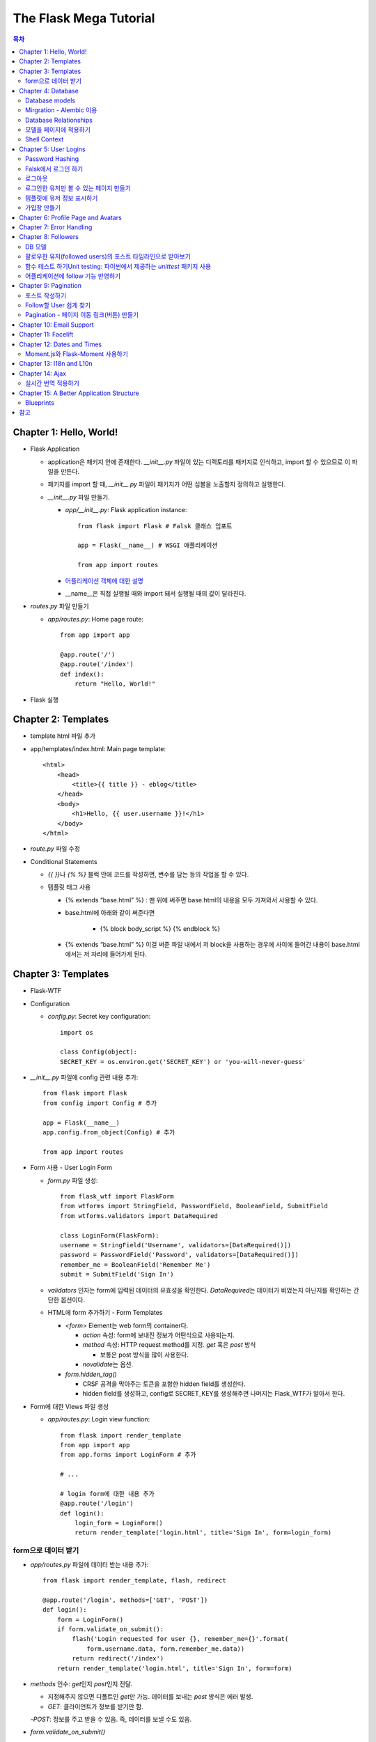 ==========================
The Flask Mega Tutorial
==========================

.. Contents:: 목차


Chapter 1: Hello, World!
=============================

- Flask Application

  - application은 패키지 안에 존재한다. `__init__.py` 파일이 있는 디렉토리를 패키지로 인식하고, import 할 수 있으므로 이 파일을 만든다.

  - 패키지를 import 할 때, `__init__.py` 파일이 패키지가 어떤 심볼을 노출할지 정의하고 실행한다.

  - `__init__.py` 파일 만들기.

    - `app/__init__.py`: Flask application instance::

        from flask import Flask # Falsk 클래스 임포트

        app = Flask(__name__) # WSGI 애플리케이션

        from app import routes

    - `어플리케이션 객체에 대한 설명 <https://flask-docs-kr.readthedocs.io/ko/latest/ko/api.html#flask.Flask>`_

    - __name__은 직접 실행될 때와 import 돼서 실행될 때의 값이 달라진다.

- `routes.py` 파일 만들기

  - `app/routes.py`: Home page route::

      from app import app

      @app.route('/')
      @app.route('/index')
      def index():
          return "Hello, World!"

- Flask 실행


Chapter 2: Templates
=============================

- template html 파일 추가

- app/templates/index.html: Main page template::

    <html>
        <head>
            <title>{{ title }} - eblog</title>
        </head>
        <body>
            <h1>Hello, {{ user.username }}!</h1>
        </body>
    </html>

- `route.py` 파일 수정

- Conditional Statements

  - `{{ }}`\ 나 `{% %}` 블럭 안에 코드를 작성하면, 변수를 담는 등의 작업을 할 수 있다.

  - 템플릿 태그 사용

    - {% extends “base.html” %} : 맨 위에 써주면 base.html의 내용을 모두 가져와서 사용할 수 있다.

    - base.html에 아래와 같이 써준다면

        - {% block body_script %} {% endblock %}

    - {% extends “base.html” %} 이걸 써준 파일 내에서 저 block을 사용하는 경우에 사이에 들어간 내용이 base.html에서는 저 자리에 들어가게 된다.


Chapter 3: Templates
=============================

- Flask-WTF

- Configuration

  - `config.py`: Secret key configuration::

      import os

      class Config(object):
      SECRET_KEY = os.environ.get('SECRET_KEY') or 'you-will-never-guess'

- `__init__.py` 파일에 config 관련 내용 추가::

    from flask import Flask
    from config import Config # 추가

    app = Flask(__name__)
    app.config.from_object(Config) # 추가

    from app import routes

- Form 사용 - User Login Form

  - `form.py` 파일 생성::

      from flask_wtf import FlaskForm
      from wtforms import StringField, PasswordField, BooleanField, SubmitField
      from wtforms.validators import DataRequired

      class LoginForm(FlaskForm):
      username = StringField('Username', validators=[DataRequired()])
      password = PasswordField('Password', validators=[DataRequired()])
      remember_me = BooleanField('Remember Me')
      submit = SubmitField('Sign In')

  - `validators` 인자는 form에 입력된 데이터의 유효성을 확인한다.
    `DataRequired`\ 는 데이터가 비었는지 아닌지를 확인하는 간단한 옵션이다.

  - HTML에 form 추가하기 - Form Templates

    - `<form>` Element는 web form의 container다.

      - `action` 속성: form에 보내진 정보가 어떤식으로 사용되는지.

      - `method` 속성: HTTP request method를 지정. `get` 혹은 `post` 방식

        - 보통은 post 방식을 많이 사용한다.

      - `novalidate`\ 는 옵션.

    - `form.hidden_tag()`\

      - CRSF 공격을 막아주는 토큰을 포함한 hidden field를 생성한다.

      - hidden field를 생성하고, config로 SECRET_KEY를 생성해주면 나머지는 Flask_WTF가 알아서 한다.

- Form에 대한 Views 파일 생성

  - `app/routes.py`: Login view function::

      from flask import render_template
      from app import app
      from app.forms import LoginForm # 추가

      # ...

      # login form에 대한 내용 추가
      @app.route('/login')
      def login():
          login_form = LoginForm()
          return render_template('login.html', title='Sign In', form=login_form)

form으로 데이터 받기
-----------------------

- `app/routes.py` 파일에 데이터 받는 내용 추가::

    from flask import render_template, flash, redirect

    @app.route('/login', methods=['GET', 'POST'])
    def login():
        form = LoginForm()
        if form.validate_on_submit():
            flash('Login requested for user {}, remember_me={}'.format(
                form.username.data, form.remember_me.data))
            return redirect('/index')
        return render_template('login.html', title='Sign In', form=form)

- `methods` 인수: `get`\ 인지 `post`\ 인지 전달.

  - 지정해주지 않으면 디폴트인 `get`\ 만 가능. 데이터를 보내는 `post` 방식은 에러 발생.

  - `GET`: 클라이언트가 정보를 받기만 함.

  -`POST`: 정보를 주고 받을 수 있음. 즉, 데이터를 보낼 수도 있음.

- `form.validate_on_submit()`

  - 브라우저가 `get` 방식을 사용하면 `False`\ 를 반환한다.

  - 브라우저가 `post` 방식을 사용하고, 지정된 validation 조건을 만족하면 `Ture`\ 를 반환한다.
    하나의 Field라도 validation을 만족하지 않으면 `False`\ 를 반환한다.

- `redirect()`: 자동으로 다른 페이지로 연결

- `falsh()`: message를 저장.

  - `get_flashed_messages` 함수를 통해 한번 호출되면 사라진다.

  - `base.html` 파일 수정: Flashed messages in base template::

      <html>
      <head>
          {% if title %}
          <title>{{ title }} - eblog</title>
          {% else %}
          <title>eblog</title>
          {% endif %}
      </head>
      <body>
          <div>
              eblog:
              <a href="/index">Home</a>
              <a href="/login">Login</a>
          </div>
          <hr>
          {% with messages = get_flashed_messages() %}
          {% if messages %}
          <ul>
              {% for message in messages %}
              <li>{{ message }}</li>
              {% endfor %}
          </ul>
          {% endif %}
          {% endwith %}
          {% block content %}{% endblock %}
      </body>
      </html>

- 유효성 검사하기

  - `app/templates/login.html`\ 에 추가: Validation errors in login form template::

      <p>
          {{ form.username.label }}<br>
          {{ form.username(size=32) }}<br>
          {% for error in form.username.errors %}
          <span style="color: red;">[{{ error }}]</span>
          {% endfor %}
      </p>
      <p>
          {{ form.password.label }}<br>
          {{ form.password(size=32) }}<br>
          {% for error in form.password.errors %}
          <span style="color: red;">[{{ error }}]</span>
          {% endfor %}
      </p>

  - form에 위와 같이 error를 추가

- 링크 생성: url_for()

  - view function을 기반으로 URL을 만들어주는 것이 `url_for()` 함수

  - html나 view 함수의 redirect 함수에도 URL을 직접쓰는 것이 아니라
    `url_for()`\ 를 이용해서 써주는 것이 좋다.

  - 예::

      <div><a href="{{ url_for('index') }}">Home</a></div>
      <div><a href="{{ url_for('login') }}">Login</a></div>

Chapter 4: Database
=============================

- 이 튜토리얼에서는 SQLite, SQLAlchemy를 사용한다.

  - 필요 패키지

  - Flask-SQLAlchemy: `pip install flask-sqlalchemy`

  - Flask-Migrate: `pip install flask-migrate`

- `Flask-SQLAlchemy` 설정::

    import os
    basedir = os.path.abspath(os.path.dirname(__file__))

    class Config(object):
        SECRET_KEY = os.environ.get('SECRET_KEY') or 'you-will-never-guess'
        # sqlalchemy 설정
        SQLALCHEMY_DATABASE_URI = os.environ.get('DATABASE_URL') or \
            'sqlite:///' + os.path.join(basedir, 'app.db')
        SQLALCHEMY_TRACK_MODIFICATIONS = False

  - `SQLALCHEMY_DATABASE_URI`: DB 위치를 받는다.

  - `SQLALCHEMY_TRACK_MODIFICATIONS`: DB의 변화에 대한 신호를 계속 보낼지 설정

- DB가 DB 인스턴스를 통해 보여지도록한다.

  - app/__init__.py: Flask-SQLAlchemy and Flask-Migrate initialization::

      from flask import Flask
      from config import Config
      from flask_sqlalchemy import SQLAlchemy  # 추가
      from flask_migrate import Migrate  # 추가

      app = Flask(__name__)
      app.config.from_object(Config)
      db = SQLAlchemy(app)  # 추가
      migrate = Migrate(app, db)  # 추가

      from app import routes, models  # models 추가

    - `db` 객체: DB를 나타냄

    - `migrate`: 마이그레이션 엔진

    - `models`: DB 구조를 정의

Database models
---------------------

- 데이터는 데이터베이스 안의 `database models`\ 라고 하는 클래스로 나타내진다.

- SQLAlchemy의 ORM 레이어는 데이터베이스 테이블의 각 행과 연결된다.

- `WWW SQL Designer <http://ondras.zarovi.cz/sql/demo/>`_: sql 스키마를 그릴 수 있다.

  - 튜토리얼에서는 `user` 테이블 생성

    - field 정의

      - `id`: primary_key

      - `username`: VARCHAR(64)

      - `email`: VARCHAR(120)

      - `password_hash`: VARCHAR(128) / 패스워드는 보안상 그대로 받으면 안되기 때문에 해시태그로 받는다.

- app/models.py: User database model / 파일 생성::

    from app import db

    class User(db.Model):
        id = db.Column(db.Integer, primary_key=True)
        username = db.Column(db.String(64), index=True, unique=True)
        email = db.Column(db.String(120), index=True, unique=True)
        password_hash = db.Column(db.String(128))

        def __repr__(self):
            return '<User {}>'.format(self.username)

  - `User` 클래스는 `db.Model` 클래스를 상속받는다.

  - 각 필드는 `db.Column`\ 으로 생성. 필드 타입을 인수로 받는다.

  - `__repr__` 메서드: 이 클래스의 객체가 어떻게 print될지 지정.


Mirgration - Alembic 이용
-----------------------------

- 위에서 간단한 데이터베이스 스키마를 작성했지만, 어플리케이션의 규모는 더 커질 수 있다.

- 데이터베이스 구조 변경을 쉽게 반영할 수 있도록 해주는 것이 `Alembic`

- Alembic

  - migration repository를 생성해서 변경사항을 저장한다.

- `flask db`: DB를 관리하는 명령어

  - `flask db init`: DB 마이그레이션 레포를 생성하기 위한 명령어. `migration` 디렉토리가 생성된다.

- 마이그레이션 레포 생성 후 마이그레이션(=DB 생성) 하기

  - `flask db migrate`: alembic 버전 생성

    - 끝에 `-m "메시지"`\ 를 넣으면 마이그레이션 메시지도 넣을 수 있다.

    - Alembic에는 DB의 변경사항을 실행해주는 파이썬 파일이 'versions' 디렉토리에 저장된다.

- `flask db upgrade`\ 를 통해 DB에 Alembic 버전을 적용할 수 있다.

  - `downgrade`\ 도 가능.


Database Relationships
--------------------------

- 데이터 테이블 간의 관계 생성

- 위 예에서 user 테이블의 id를 post 테이블의 user_id를 ForeignKey로 사용한다.

  - "one to many"

- `app/models.py`: Posts database table and relationship::

    from datetime import datetime  # 추가
    from app import db

    class User(db.Model):
        id = db.Column(db.Integer, primary_key=True)
        username = db.Column(db.String(64), index=True, unique=True)
        email = db.Column(db.String(120), index=True, unique=True)
        password_hash = db.Column(db.String(128))
        posts = db.relationship('Post', backref='author', lazy='dynamic')  # 추가

        def __repr__(self):
            return '<User {}>'.format(self.username)

    # Post 테이블 생성. user_id를 User 테이블의 id와 연결해 ForeignKey로 사용한다.

    class Post(db.Model):
        id = db.Column(db.Integer, primary_key=True)
        body = db.Column(db.String(140))
        timestamp = db.Column(db.DateTime, index=True, default=datetime.utcnow)
        user_id = db.Column(db.Integer, db.ForeignKey('user.id'))

        def __repr__(self):
            return '<Post {}>'.format(self.body)

  - 참고: 테이블명은 대소문자를 구분하지 않고 모두 **소문자**\ 로 표시된다.
    따라서 대문자로 시작하는 클래스명을 만들어도, 테이블명은 모두 소문자로 생성된다.

  - `db.relationship()`: User 테이블과 Post 테이블을 연결하기 위해서 사용하는 메서드

    - "one" 측 테이블에 정의한다.

    - user 클래스에서 위의 `relationship()`\ 으로 정의한 `posts`\ 에 접근하면(`u.posts` 이런식으로) 해당 user가 작성한 post가 모두 불러진다.

    - arguments

      - 첫번째 인수: "many" 측 클래스(테이블)

      - `backref`: "many" 클래스에 돌려줄 필드명 지정 (위 예에서 `post.author`\ 은 post 작성자를 반환한다.)

  - 위 예에서 User 클래스에 새로 생성된 `posts` 필드는 실제 필드는 아니다.

- 새로운 테이블이 추가됐으니 다시 migrate 함.

  - alembic 버전 생성: `flask db migrate -m "posts table"`

  - migration: `flask db upgrade`


모델을 페이지에 적용하기
-------------------------

- `db.session`\ 을 통해 데이터베이스 이용

  - python 프롬프트에서 다음과 같이 실행::

      >>> from app import db
      >>> from app.models import User, Post
      # user 생성
      # john
      >>> u = User(username='john', email='john@example.com')
      >>> db.session.add(u)
      >>> db.session.commit()
      # susan
      >>> u = User(username='susan', email='susan@example.com')
      >>> db.session.add(u)
      >>> db.session.commit()

  - `db.session.delete()`: 데이터 삭제

- 모델의 `query` attribute를 이용해 데이터를 불러올 수 있다::

    >>> users = User.query.all()
    >>> users
    [<User john>, <User susan>]
    >>> for u in users:
    ...     print(u.id, u.username)
    ...
    1 john
    2 susan

- ForeignKey를 가진 `Post` 테이블에도 데이터를 넣어보자

    >>> u = User.query.get(1)
    >>> p = Post(body='my first post!', author=u)
    >>> db.session.add(p)
    >>> db.session.commit()

  - post 테이블의 `timestamp` 필드는 자동으로 생성된다.

  - `author`\ 은 `User` 클래스에서 `db.relationship`\ 으로 지정해준 필드


Shell Context
----------------------

- `flask shell`: 쉘 상에서 flask의 기능을 사용할 수 있도록 한 파이썬 인터프리터를 작동시킨다.

- `@app.shell_context_processor` decorator는 함수를 shell context 함수로 등록한다.

- `eblog.py` 파일에 코드 추가::

    from app import app, db
    from app.models import User, Post

    @app.shell_context_processor
    def make_shell_context():
        return {'db': db, 'User': User, 'Post': Post}


Chapter 5: User Logins
=============================

Password Hashing
---------------------

- `Werkzeug`: password hasing 해주는 패키지, flask와는 독립된 모듈.

  - `generate_password_hash`: hash 생성

  - `check_password_hash`: hash 체크

  - 예::

      >>> from werkzeug.security import generate_password_hash, check_password_hash
      >>> hash = generate_password_hash('foobar')
      >>> check_password_hash(hash, 'foobar')

- flask 적용. 모델의 `User` 클래스에 적용::

  - app/models.py: Password hashing and verification::

      from werkzeug.security import generate_password_hash, check_password_hash

      # ...

      class User(db.Model):
          # ...

          def set_password(self, password):
              self.password_hash = generate_password_hash(password)

          def check_password(self, password):
              return check_password_hash(self.password_hash, password)

  - 위처럼 적용하면 사용자 클래스에서 `set_password`\ 해서 패스워드를 생성하고,
    `check_password`\ 를 통해서 해당 사용자의 패스워드가 맞는지 확인할 수 있다.


Falsk에서 로그인 하기
------------------------------

- `Flask-Login`\ 을 사용한다.

  - `pip install flask-login`\ 으로 설치한다.

- app/__init__.py: Flask-Login initialization::

    # ...
    from flask_login import LoginManager

    app = Flask(__name__)
    # ...
    login = LoginManager(app)

    # ...

- `UserMixin` 클래스를 `Flask-Login`\ 이 제공: 일반적인 유저 모델에 사용할 수 있음.

  - app/models.py: Flask-Login user mixin class::

      # ...
      from flask_login import UserMixin

      class User(UserMixin, db.Model):
          # ...

- Loader Function: DB에서 사용자 정보 가져오기

  - `@login.user_loader` 데코레이터 사용

  - app/models.py: Flask-Login user loader function::

      from app import login
      # ...

      @login.user_loader
      def load_user(id):
          return User.query.get(int(id))

-   view function에서 로그인 기능 구현하기

  - app/routes.py: Login view function logic::

      # ...
      from flask_login import current_user, login_user
      from app.models import User

      # ...

      @app.route('/login', methods=['GET', 'POST'])
      def login():
          if current_user.is_authenticated:
              return redirect(url_for('index'))
          form = LoginForm()
          if form.validate_on_submit():
              # User 클래스에서 해당 username을 가진 '첫번째' 데이터를 가져옴.
              user = User.query.filter_by(username=form.username.data).first()
              if user is None or not user.check_password(form.password.data):
                  flash('Invalid username or password')
                  return redirect(url_for('login'))
              login_user(user, remember=form.remember_me.data)
              return redirect(url_for('index'))
          return render_template('login.html', title='Sign In', form=form)

  - `is_authenticated`: 현재 사용자(`current_user`)가 로그인 상태인지 아닌지 파악

  - `check_password`: 입력한 패스워드가 맞는지 체크

  - username과 password가 둘 다 맞으면 `login_user` 함수 실행

로그아웃
-------------------

- `logout_user()`: 실행 시 로그아웃

- app/routes.py: Logout view function::

    # ...
    from flask_login import logout_user

    # ...

    @app.route('/logout')
    def logout():
        logout_user()
        return redirect(url_for('index'))

- 로그인 시 네비게이션 바에 로그아웃 버튼 생성

  - app/templates/base.html: Conditional login and logout links::

      <div>
          eblog:
          <a href="{{ url_for('index') }}">Home</a>
          {% if current_user.is_anonymous %}
          <a href="{{ url_for('login') }}">Login</a>
          {% else %}
          <a href="{{ url_for('logout') }}">Logout</a>
          {% endif %}
      </div>

  - `is_anonymous`: 유저가 로그인 하지 않았을 때 `True`

로그인한 유저만 볼 수 있는 페이지 만들기
------------------------------------------

- 페이지를 보기(view) 전에 로그인한 사용자인지 확인

  - app/__init__.py::

      # ...
      login = LoginManager(app)
      login.login_view = 'login'

  - `login` 변수는 함수

- `@login_required` 데코레이터 사용 @view function

- app/routes.py: @login\_required decorator::

    from flask_login import login_required

    @app.route('/')
    @app.route('/index')
    @login_required
    def index():
        # ...

- 로그인 한 후 다음 페이지에 어떤 것을 보일 것인가?

  - app/routes.py: Redirect to "next" page::

      from flask import request
      from werkzeug.urls import url_parse

      @app.route('/login', methods=['GET', 'POST'])
      def login():
          # ...
          if form.validate_on_submit():
              user = User.query.filter_by(username=form.username.data).first()
              if user is None or not user.check_password(form.password.data):
                  flash('Invalid username or password')
                  return redirect(url_for('login'))
              login_user(user, remember=form.remember_me.data)
              next_page = request.args.get('next')
              if not next_page or url_parse(next_page).netloc != '':
                  next_page = url_for('index')
              return redirect(next_page)
          # ...

템플릿에 유저 정보 표시하기
--------------------------------------

- 현재 유저 표시하기

  - app/templates/index.html: Pass current user to template::

      {% extends "base.html" %}

      {% block content %}
          <h1>Hi, {{ current_user.username }}!</h1>
          {% for post in posts %}
          <div><p>{{ post.author.username }} says: <b>{{ post.body }}</b></p></div>
          {% endfor %}
      {% endblock %}


가입창 만들기
-------------------------

- app/forms.py: User registration form::

    from flask_wtf import FlaskForm
    from wtforms import StringField, PasswordField, BooleanField, SubmitField
    from wtforms.validators import ValidationError, DataRequired, Email, EqualTo
    from app.models import User

    # ...

    class RegistrationForm(FlaskForm):
        username = StringField('Username', validators=[DataRequired()])
        email = StringField('Email', validators=[DataRequired(), Email()])
        password = PasswordField('Password', validators=[DataRequired()])
        password2 = PasswordField(
            'Repeat Password', validators=[DataRequired(), EqualTo('password')])
        submit = SubmitField('Register')

        def validate_username(self, username):
            user = User.query.filter_by(username=username.data).first()
            if user is not None:
                raise ValidationError('Please use a different username.')

        def validate_email(self, email):
            user = User.query.filter_by(email=email.data).first()
            if user is not None:
                raise ValidationError('Please use a different email address.')


Chapter 6: Profile Page and Avatars
=============================================

- 프로필 페이지 만들기

  - app/routes.py: User profile view function::

      @app.route('/user/<username>')
      @login_required
      def user(username):
          user = User.query.filter_by(username=username).first_or_404()
          posts = [
              {'author': user, 'body': 'Test post #1'},
              {'author': user, 'body': 'Test post #2'}
          ]
          return render_template('user.html', user=user, posts=posts)

  - `@app.route` 데코레이터에 URL이 들어갈 때 <> 안에 들어가게 되면 아래 함수에서 인수로 사용한다.

  - `first_or_404()`: 쿼리로 찾은 결과가 있으면 첫번째 값을 반환, 없으면 404에러를 발생시킨다.

- 프로필 사진 추가하기

  - `Gravatar`: 글이나 댓글 등 사용자가 사용하는 서비스에 사진을 넣어줌.(내가 만든 예제에서는 추가하지 않음.)

    - 사이트: http://ko.gravatar.com/

- 포스트용 템플릿 만들기: 프로필 페이지에 포스트 내용을 함께 보여줄 건데,
  모두 같은 형식을 가지고 있다면 템플릿을 따로 만들고
  프로필 페이지 템플릿에는 `Jinja2`\ 의 `include`\ 를 사용하는 것이 낫다.

  - app/templates/_post.html: Post sub-template::

      <table>
          <tr valign="top">
              <td>{{ post.author.username }} says:<br>{{ post.body }}</td>
          </tr>
      </table>


  - app/templates/user.html: User avatars in posts::

      {% extends "base.html" %}

      {% block content %}
          <table>
              <tr valign="top">
                  <td><h1>User: {{ user.username }}</h1></td>
              </tr>
          </table>
          <hr>
          {% for post in posts %}
              {% include '_post.html' %}
          {% endfor %}
      {% endblock %}

- 사용자가 프로필에 추가적인 내용을 쓸 수 있도록 변경

  - app/models.py: New fields in user model::

      class User(UserMixin, db.Model):
          # ...
          about_me = db.Column(db.String(140))
          last_seen = db.Column(db.DateTime, default=datetime.utcnow)

  - 모델을 변경했으니 migration 필요. 코맨드 입력

    - 알렘빅에 새로운 버전 추가::

        flask db migrate -m "new fields in user model"

    - migrate 진행: `flask db upgrade`

- app/templates/user.html: Show user information in user profile template::

    {% extends "base.html" %}

    {% block content %}
        <table>
            <tr valign="top">
                <td><img src="{{ user.avatar(128) }}"></td>
                <td>
                    <h1>User: {{ user.username }}</h1>
                    {% if user.about_me %}<p>{{ user.about_me }}</p>{% endif %}
                    {% if user.last_seen %}<p>Last seen on: {{ user.last_seen }}</p>{% endif %}
                </td>
            </tr>
        </table>
        ...
    {% endblock %}

- 마지막 방문날짜 기록하기

  - `@before_request` 데코레이터: `current_user`\ 가 로그인 상태이면 `last_seen` 필드에 현재 시각을 세팅함.

  - app/routes.py: Record time of last visit::

      from datetime import datetime

      @app.before_request
      def before_request():
          if current_user.is_authenticated:
              current_user.last_seen = datetime.utcnow()
              db.session.commit()

  - 위 예에서 `db.session.add()`\ 가 생략됐는데, `current_user`\ 에서 Flask-Login이
    user loader 콜백함수를 실행해 DB세션에 반영하기 때문이다. `add`\ 를 해도 되는데, 생략해도 된다.

- 사용자가 프로필 수정하기

  - app/forms.py: Profile editor form::

      from wtforms import StringField, TextAreaField, SubmitField
      from wtforms.validators import DataRequired, Length

      # ...

      # 프로필 수정용으로 새로운 form 생성
      class EditProfileForm(FlaskForm):
          username = StringField('Username', validators=[DataRequired()])
          about_me = TextAreaField('About me', validators=[Length(min=0, max=140)])
          submit = SubmitField('Submit')

  - app/templates/edit_profile.html: Profile editor form::

      {% extends "base.html" %}

      {% block content %}
          <h1>Edit Profile</h1>
          <form action="" method="post">
              {{ form.hidden_tag() }}
              <p>
                  {{ form.username.label }}<br>
                  {{ form.username(size=32) }}<br>
                  {% for error in form.username.errors %}
                  <span style="color: red;">[{{ error }}]</span>
                  {% endfor %}
              </p>
              <p>
                  {{ form.about_me.label }}<br>
                  {{ form.about_me(cols=50, rows=4) }}<br>
                  {% for error in form.about_me.errors %}
                  <span style="color: red;">[{{ error }}]</span>
                  {% endfor %}
              </p>
              <p>{{ form.submit() }}</p>
          </form>
      {% endblock %}

  - app/routes.py: Edit profile view function::

      from app.forms import EditProfileForm

      @app.route('/edit_profile', methods=['GET', 'POST'])
      @login_required
      def edit_profile():
          form = EditProfileForm()
          # form에서 입력한 데이터가 validate_on_submit에서 True면 form에 있는 데이터를 current_user의 정보에 입력
          if form.validate_on_submit():
              current_user.username = form.username.data
              current_user.about_me = form.about_me.data
              db.session.commit()
              flash('Your changes have been saved.')
              return redirect(url_for('edit_profile'))
          # 정보를 보내는 것 없이 get 방식으로 페이지를 불러오면(request.method 함수로 어떤 방식인지 알 수 있음.)
          # form에 현재 정보만 미리 넣어줌.
          elif request.method == 'GET':
              form.username.data = current_user.username
              form.about_me.data = current_user.about_me
          return render_template('edit_profile.html', title='Edit Profile',
                                 form=form)

  - app/templates/user.html: Edit profile link::

        <!-- 프로필 수정 링크 추가. 본인프로필을 볼 때만 수정할 수 있는 버튼이 생성됨. -->
        {% if user == current_user %}
        <p><a href="{{ url_for('edit_profile') }}">Edit your profile</a></p>
        {% endif %}

Chapter 7: Error Handling
==========================================

- 플라스크에서 에러 다루기

  - stack trace를 살펴보면 어떤 에러가 발생했는지 알 수 있다.

  - 왜 에러가 발생했는지 등의 정보는 내부적으로만 보여져야 한다.

- 디버그 모드

  - 개발 단계에서는 바로 에러를 확인하고 싶을 때 디버그 모드를 사용한다. 브라우저 상에서 디버거를 볼 수 있다.

  - 프로덕션 서버에서는 절대 디버그모드가 켜져 있으면 안된다.

  - 터미널에서 `export FLASK_DEBUG=1`\ 을 통해 설정해준다. (윈도우에서는 `export` 대신 `set` 사용)

    - 디버그 모드를 끄고 싶다 `export FLASK_DEBUG=0`

- 사용자에게 보여줄 에러 페이지 만들기

  - `@errorhandler` 사용하기. `errors.py` 파일 추가

  - app/errors.py: Custom error handlers::

      from flask import render_template
      from app import app, db

      @app.errorhandler(404)
      def not_found_error(error):
          return render_template('404.html'), 404

      @app.errorhandler(500)
      def internal_error(error):
          db.session.rollback()
          return render_template('500.html'), 500

  - template에도 `404.html`, `500.html` 추가

    - app/templates/404.html: Not found error template::

        {% extends "base.html" %}

        {% block content %}
            <h1>File Not Found</h1>
            <p><a href="{{ url_for('index') }}">Back</a></p>
        {% endblock %}

    - app/templates/500.html: Internal server error template::

        {% extends "base.html" %}

        {% block content %}
            <h1>An unexpected error has occurred</h1>
            <p>The administrator has been notified. Sorry for the inconvenience!</p>
            <p><a href="{{ url_for('index') }}">Back</a></p>
        {% endblock %}

  - `__init__.py` 파일에도 errors 사용할 거라고 알려줌.

    - app/__init__.py: Import error handlers::

        # ...

        from app import routes, models, errors

- 에러 발생 시 이메일로 받기

  - 프로덕션 단계에서 에러가 발생하면 알아내기 힘듦.

  - 따라서, 에러 발생 시 stack trace를 포함한 메일을 받도록 구현.

  - `config.py` 파일에 이메일 정보 설정

  - flask는 파이썬의 `logging` 패키지를 사용

    - 패키지는 로그를 이메일로 보내는 기능을 포함하고 있음.

    - SMTPHandler 인스턴스를 flask logger 객체에 추가.

  - 디버그 모드가 아닐 때만 이메일을 받도록 설정 가능.

- 로그 기록을 파일로 만들기

  - `RotatingFileHandler` 클래스 생성

  - app/__init__.py: Email configuration::

      # ...
      from logging.handlers import RotatingFileHandler
      import os

      # ...

      if not app.debug:
          # ...

          if not os.path.exists('logs'):
              os.mkdir('logs')
          file_handler = RotatingFileHandler('logs/eblog.log', maxBytes=10240,
                                             backupCount=10)
          file_handler.setFormatter(logging.Formatter(
              '%(asctime)s %(levelname)s: %(message)s [in %(pathname)s:%(lineno)d]'))
          file_handler.setLevel(logging.INFO)
          app.logger.addHandler(file_handler)

          app.logger.setLevel(logging.INFO)
          app.logger.info('eblog startup')

  - `eblog.log`\ 라는 이름으로 `logs` 디렉토리에 로그 기록.

  - `RotatingFileHandler` 클래스: 일정한 크기를 유지하면서 로그를 기록한다.
    일정 크기를 넘어가면 오래된 로그는 지워진다.

  - `logging.Formatter` 클래스는 로그 메시지를 원하는대로 포매팅할 수 있게 해준다.

  - 위의 예에서는 로그 레벨을 `INFO`\ 까지 내렸다.

- 중복 유저 버그 고치기

  - 사용자 등록 시에는 `RegistrationForm`\ 에서 중복되는 username인지 판별함.

  - 프로필 변경 시에도 `EditProfileForm`\ 에 중복 사용자가 생기지 않도록 적용해줘야 함.

    - 사용자 등록 시와 다른 점이 있음. (아래 코드 주석으로 확인)

  - app/forms.py: Validate username in edit profile form.::

      class EditProfileForm(FlaskForm):
        username = StringField('Username', validators=[DataRequired()])
        about_me = TextAreaField('About me', validators=[Length(min=0, max=140)])
        submit = SubmitField('Submit')

        # 이름 변경 시에 이미 있는 이름이면 유효하지 않음.
        # 단, 본인 이름을 변경하지 않고 그대로 놔둔다면 이미 있는 username이지만, 해당 유저에게 할당된 것이므로 유효하다고 봐야함.
        def __init__(self, original_username, *args, **kwargs):
            super(EditProfileForm, self).__init__(*args, **kwargs)
            self.original_username = original_username

        def validate_username(self, username):
            if username.data != self.original_username:
                user = User.query.filter_by(username=self.username.data).first()
                if user is None:
                    raise ValidationError('다른 username을 사용하세요.')

  - app/routes.py: Validate username in edit profile form.::

      @app.route('/edit_profile', methods=['GET', 'POST'])
      @login_required
      def edit_profile():
          form = EditProfileForm(current_user.username)
          # ...

  - `EditProfileForm`\ 에 현재 username을 인수로 넣어줌.
    -> `form.py`에 `__init__` 함수가 정의돼있음.


Chapter 8: Followers
======================================

- 데이터베이스 관계

  - One-to-many

  - Many-to-Many

  - Many-to-One / One-to-One

- 팔로워 나타내기

  - 팔로워는 many-to-many 관계가 알맞다.

  - 단, user가 user와 연결되는 many-to-many 관계다. 즉, `self-referential` 관계

DB 모델
------------------------

- app/models.py: Followers association table::

    followers = db.Table('followers',
        db.Column('follower_id', db.Integer, db.ForeignKey('user.id')),
        db.Column('followed_id', db.Integer, db.ForeignKey('user.id'))
    )

- 모델 클래스와 상관없이 독립적으로 followers 테이블 생성

- User 클래스에 내가 팔로우한 유저(followed user)에 대한 정보를 생성해줘야 한다.

- app/models.py: Many-to-many followers relationship(유저테이블에 many-to-many 관계 생성)::

    class User(UserMixin, db.Model):
        # ...
        followed = db.relationship(
            'User', secondary=followers,
            primaryjoin=(followers.c.follower_id == id),
            secondaryjoin=(followers.c.followed_id == id),
            backref=db.backref('followers', lazy='dynamic'), lazy='dynamic')

- the left side user(`followed`) is following the right side user.

- 위에서 사용된 `db.relationship()`\ 의 인수를 알아보자.

  - `'User'`: 우측 entity. 이 예에서는 좌우 entity가 동일하다.

  - `secondary`: 관련 테이블 설정.

  - `primaryjoin`: 좌측 entity와(follower)의 조인컨디션 지정(follower 테이블의 follower_id 컬럼)

  - `secondaryjoin`: 우측 entity와(followed)의 조인컨디션 지정(follower 테이블의 followed_id 컬럼)

  - `backref`: 우측 entity에서 어떻게 관계에 엑세스 할 것인지 정의.

    - `lazy`: 실행 모드를 지정. `dynamic` 모드는 특정 요청이 있기 전까지는 실행하지 않는다.

- 터미널에서 DB 마이그레이션 실행

  - `flask db migrate -m "followers"`

  - `flask db upgrade`

- 다른 유저를 팔로우한 유저는 `followed` 관계에 리스트처럼 기록됨.

  - `user1`, `user2`\ 가 있을 때, (파이썬 코드)

    - `user1`\ 이 `user2`\ 를 팔로하게 만들기::

        user1.followed.append(user2)

    - 언팔로우하게 만들기::

        user1.followed.remove(user2)

- follow, unfollow 함수를 User 모델에서 미리 만들어놓는 게 좋음.

  - app/models.py: Add and remove followers::

      class User(UserMixin, db.Model):
          #...

          # follow, unfollow 함수를 User 모델에서 미리 만들어놓음.
          def follow(self, user):
              if not self.is_following(user):
                  self.followed.append(user)

          def unfollow(self, user):
              if self.is_following(user):
                  self.followed.remove(user)

          # 팔로잉 하고 있는지 DB에서 확인
          def is_following(self, user):
              return self.followed.filter(
                  followers.c.followed_id == user.id).count() > 0

  - `is_following` 함수도 만듦: 이미 팔로했는지 아닌지를 판별


팔로우한 유저(followed users)의 포스트 타임라인으로 받아보기
------------------------------------------------------------------

- `user.followed.all()`\ 를 이용하면 모든 followed 유저를 가져올 수 있다.

  - 좋지 않은 방법. 문제1) followed 유저가 수천만이면 수천 데이터베이스 쿼리를 날리고, 그 리스트를 merge 해야함.

  - 문제2) 페이징 시에 보통 가장 최근 포스트를 맨 앞에 가져오게 되는데,
    followed가 많으면 모든 포스트를 모아서 날짜순으로 정렬하지 않는 한, 어떤 포스트가 최근인지 알 수 없음.

- 좋은 방법: `app/models.py`: Followed posts query::

    class User(db.Model):
        #...
        def followed_posts(self):
            return Post.query.join(
                followers, (followers.c.followed_id == Post.user_id)
            ).filter(
                followers.c.follower_id == self.id
            ).order_by(
                Post.timestamp.desc()
            )

- join, filter, order_by 사용

  - 포스트와 followers 정보를 join 함

  - follower_id가 해당 유저인 정보만 가져옴. -> follower_id가 해당 유저인 포스트만 가져오는 셈.

  - order_by: 작성된 시간 순으로 정렬

- 내가 쓴 글도 타임라인에 포함시키기

- 두가지 방법: 1) followed에 자기자신 포함시키기. - 다른 상태에도 영향을 준다(followed 수가 한명 많아진다.)

- 2) User의 포스트를 가져오는 쿼리를 만들고, "union" 오퍼레이터 사용해서 하나로 만들어줌.

  - app/models.py: Followed posts query with user's own posts.::

      def followed_posts(self):
          followed = Post.query.join(
              followers, (followers.c.followed_id == Post.user_id)).filter(
                  followers.c.follower_id == self.id)
          own = Post.query.filter_by(user_id=self.id)
          return followed.union(own).order_by(Post.timestamp.desc())

함수 테스트 하기Unit testing: 파이썬에서 제공하는 `unittest` 패키지 사용
-------------------------------------------------------------------------

- `파이썬의 유닛테스트 패키지 사용법 <http://pythonstudy.xyz/python/article/21-%EC%9C%A0%EB%8B%9B-%ED%85%8C%EC%8A%A4%ED%8A%B8>`_

- 아래 테스트 파일(`tests.py`)을 만들어놓고, User 모델이 변경될 때마다 사용하면 됨.

- tests.py: User model unit tests.::

    from datetime import datetime, timedelta
    import unittest
    from app import app, db
    from app.models import User, Post

    class UserModelCase(unittest.TestCase):
        """User 모델을 테스트하는 클래스
        """

        # 테스트 사전처리 - setUp: 테스트 할 db 생성. 임시로 sqlite DBMS 사용
        def setUp(self):
            app.config['SQLALCHEMY_DATABASE_URI'] = 'sqlite://'
            db.create_all()

        # 테스트 사후처리 - tearDown: 테스트 한 db 삭제
        def tearDown(self):
            db.session.remove()
            db.drop_all()

        # 아래는 4개 함수에 대한 테스트
       def test_password_hashing(self):
            u = User(username='susan')
            u.set_password('cat')
            self.assertFalse(u.check_password('dog'))
            self.assertTrue(u.check_password('cat'))

        def test_avatar(self):
            # 본 예제에서는 아바타 기능을 사용하지 않았으므로 pass
            pass

        def test_follow(self):
            # 두명의 유저 생성. u1(john), u2(susan)
            u1 = User(username='john', email='john@example.com')
            u2 = User(username='susan', email='susan@example.com')
            db.session.add(u1)
            db.session.add(u2)
            db.session.commit()
            self.assertEqual(u1.followed.all(), [])
            self.assertEqual(u1.followers.all(), [])

            # u1이 u2를 follow 하게 만들기
            u1.follow(u2)
            db.session.commit()
            # u1이 u2를 팔로우하고 있는지 관련 내용 확인
            self.assertTrue(u1.is_following(u2))
            self.assertEqual(u1.followed.count(), 1)
            self.assertEqual(u1.followed.first().username, 'susan')
            self.assertEqual(u2.followers.count(), 1)
            self.assertEqual(u2.followers.first().username, 'john')

            u1.unfollow(u2)
            db.session.commit()
            self.assertFalse(u1.is_following(u2))
            self.assertEqual(u1.followed.count(), 0)
            self.assertEqual(u2.followers.count(), 0)

        def test_followed_posts(self):
            # 유저 4명 생성
            u1 = User(username='john', email='john@example.com')
            u2 = User(username='susan', email='susan@example.com')
            u3 = User(username='mary', email='mary@example.com')
            u4 = User(username='david', email='david@example.com')
            db.session.add_all([u1, u2, u3, u4])

            # 포스트 4개 생성
            now = datetime.utcnow()
            p1 = Post(body="post from john", author=u1,
                      timestamp=now + timedelta(seconds=1))
            p2 = Post(body="post from susan", author=u2,
                      timestamp=now + timedelta(seconds=4))
            p3 = Post(body="post from mary", author=u3,
                      timestamp=now + timedelta(seconds=3))
            p4 = Post(body="post from david", author=u4,
                      timestamp=now + timedelta(seconds=2))
            db.session.add_all([p1, p2, p3, p4])
            db.session.commit()

            # follower 관계 설정
            u1.follow(u2) # u1 follow u2
            u1.follow(u4) # u1 follow u4
            u2.follow(u3) # u2 follow u3
            u3.follow(u4) # u3 follow u4
            db.session.commit()

            # check the followed posts of each user
            f1 = u1.followed_posts().all()
            f2 = u2.followed_posts().all()
            f3 = u3.followed_posts().all()
            f4 = u4.followed_posts().all()
            self.assertEqual(f1, [p2, p4, p1])
            self.assertEqual(f2, [p2, p3])
            self.assertEqual(f3, [p3, p4])
            self.assertEqual(f4, [p4])

    # unittest 실행
    if __name__ == '__main__':
        unittest.main(verbosity=2)

어플리케이션에 follow 기능 반영하기
------------------------------------------

- app/routes.py: Follow and unfollow routes.::

    @app.route('/follow/<username>')
    @login_required
    def follow(username):
        user = User.query.filter_by(username=username).first()
        if user is None:
            flash('User {} not found.'.format(username))
            return redirect(url_for('index'))
        if user == current_user:
            flash('You cannot follow yourself!')
            return redirect(url_for('user', username=username))
        current_user.follow(user)
        db.session.commit()
        flash('You are following {}!'.format(username))
        return redirect(url_for('user', username=username))

    @app.route('/unfollow/<username>')
    @login_required
    def unfollow(username):
        user = User.query.filter_by(username=username).first()
        if user is None:
            flash('User {} not found.'.format(username))
            return redirect(url_for('index'))
        if user == current_user:
            flash('You cannot unfollow yourself!')
            return redirect(url_for('user', username=username))
        current_user.unfollow(user)
        db.session.commit()
        flash('You are not following {}.'.format(username))
        return redirect(url_for('user', username=username))

- app/templates/user.html: Follow and unfollow links in user profile page.::

      ...
      <h1>User: {{ user.username }}</h1>
      {% if user.about_me %}<p>{{ user.about_me }}</p>{% endif %}
      {% if user.last_seen %}<p>Last seen on: {{ user.last_seen }}</p>{% endif %}
      <p>{{ user.followers.count() }} followers, {{ user.followed.count() }} following.</p>
      {% if user == current_user %}
      <p><a href="{{ url_for('edit_profile') }}">Edit your profile</a></p>
      {% elif not current_user.is_following(user) %}
      <p><a href="{{ url_for('follow', username=user.username) }}">Follow</a></p>
      {% else %}
      <p><a href="{{ url_for('unfollow', username=user.username) }}">Unfollow</a></p>
      {% endif %}
      ...


Chapter 9: Pagination
===============================

포스트 작성하기
--------------------------

- 포스트를 입력할 수 있는 Form 생성

  - app/forms.py: Blog submission form.::

      class PostForm(FlaskForm):
          post = TextAreaField('Say something', validators=[
              DataRequired(), Length(min=1, max=140)])
          submit = SubmitField('Submit')

- index 템플릿에 포스트 form 관련 내용 추가

  - app/templates/index.html: Post submission form in index template::

      {% extends "base.html" %}

      {% block content %}
          <h1>Hi, {{ current_user.username }}!</h1>
          <form action="" method="post">
              {{ form.hidden_tag() }}
              <p>
                  {{ form.post.label }}<br>
                  {{ form.post(cols=32, rows=4) }}<br>
                  {% for error in form.post.errors %}
                  <span style="color: red;">[{{ error }}]</span>
                  {% endfor %}
              </p>
              <p>{{ form.submit() }}</p>
          </form>
          {% for post in posts %}
          <p>
          {{ post.author.username }} says: <b>{{ post.body }}</b>
          </p>
          {% endfor %}
      {% endblock %}

- view 함수 추가

  - app/routes.py: Post submission form in index view function.::

      from app.forms import PostForm
      from app.models import Post

      # get 방식뿐만 아니라 post 방식도 받을 수 있도록 설정
      @app.route('/', methods=['GET', 'POST'])
      @app.route('/index', methods=['GET', 'POST'])
      @login_required
      def index():
          form = PostForm()
          if form.validate_on_submit():
              post = Post(body=form.post.data, author=current_user)
              db.session.add(post)
              db.session.commit()
              flash('Your post is now live!')
              # 포스트가 제대로 입력됐으면 index 페이지로 redirect
              return redirect(url_for('index'))
          # followed_posts 함수를 이용해서 current_user의 팔로우 및 본인 글을 불러옴.
          posts = current_user.followed_posts().all()
          return render_template("index.html", title='Home Page', form=form,
                                 posts=posts)

  - `Post/Redirect/Get` 패턴: post 요청이 redirect를 통해서 되면, 자동으로 get방식으로 인식된다.

    - Form이 중복으로 입력되는 것을 막아줌.

Follow할 User 쉽게 찾기
---------------------------

- 다른 유저를 찾기 위한 "Explore" 페이지 생성. 모든 유저의 포스트를 보여주는 페이지

  - app/routes.py: Explore view function.::

      @app.route('/explore')
      @login_required
      def explore():
          # 모든 포스트를 가져옴.
          posts = Post.query.order_by(Post.timestamp.desc()).all()
          # index.html 페이지 사용
          return render_template('index.html', title='Explore', posts=posts)

  - `render_template()`\ 에서 `index.html`\ 을 사용

- app/templates/base.html: 네비게이션바에 Explore 페이지로 가는 링크 추가::

        <a href="{{ url_for('explore') }}">Explore</a>

- app/templates/_post.html: 포스트 템플릿에 나오는 username을 링크로 표시하도록 변경::

    <table>
        <tr valign="top">
            <td><img src="{{ post.author.avatar(36) }}"></td>
            <td>
                <a href="{{ url_for('user', username=post.author.username) }}">
                    {{ post.author.username }}
                </a>
                says:<br>{{ post.body }}
            </td>
        </tr>
    </table>

- app/templates/index.html: _post.html을 index 페이지에 사용::

    ...
    {% for post in posts %}
        {% include '_post.html' %}
    {% endfor %}
    ...

Pagination - 페이지 이동 링크(버튼) 만들기
---------------------------------------------------

- Flask-SQLAlchemy는 `paginate()` 메서드 제공.

  - 3개의 인수: 1) page number

  - 2) 페이지당 아이템 수

  - 3) error flag: `True`\ 면 out of range page일 때 404 에러를 반환.
       `False`\ 면 빈 리스트 반환

- config 파일에서 포스트당 페이지를 정할 수 있음.

  - config.py: Posts per page configuration.::

      class Config(object):
          # ...
          POSTS_PER_PAGE = 3

- URL에서 query string argument를 받을 수 있음

  - URL에서 `?` 뒤에 있는 것이 query string argument

  - query string argument는 `request.args` 객체로 받을 수 있음.

  - 이 예에서는 인수명을 **page**\ 로 받음.

- `paginate`\ 는 페이지 네비게이션에 사용되는 attribute 몇을 가지고 있다.

  - `has_next`: `True` = 현재 페이지에서 다음 페이지가 있을 때

  - `has_prev`: `True` = 현재 페이지에서 이전 페이지가 있을 때

  - `next_num`: 다음 페이지 number

  - `prev_num`: 이전 페이지 number

- view file에 적용

  - app/routes.py: Next and previous page links.::

      @app.route('/', methods=['GET', 'POST'])
      @app.route('/index', methods=['GET', 'POST'])
      @login_required
      def index():
          # ...
          page = request.args.get('page', 1, type=int)
          posts = current_user.followed_posts().paginate(
              page, app.config['POSTS_PER_PAGE'], False)
              # 페이지당 포스트 수를 app.config의 POST_PER_PAGE에서 가져옴.
          # 현재 posts가 다음 페이지가 있으면= has_next가 True면 url_for에 index와 page number를 인수로 넘겨줌
          next_url = url_for('index', page=posts.next_num) \
              if posts.has_next else None
          # next_url과 같은 로직
          prev_url = url_for('index', page=posts.prev_num) \
              if posts.has_prev else None
          return render_template('index.html', title='Home', form=form,
                                 posts=posts.items, next_url=next_url,
                                 prev_url=prev_url)

       @app.route('/explore')
       @login_required
       def explore():
          page = request.args.get('page', 1, type=int)
          posts = Post.query.order_by(Post.timestamp.desc()).paginate(
              page, app.config['POSTS_PER_PAGE'], False)
          next_url = url_for('explore', page=posts.next_num) \
              if posts.has_next else None
          prev_url = url_for('explore', page=posts.prev_num) \
              if posts.has_prev else None
          return render_template("index.html", title='Explore', posts=posts.items,
                                next_url=next_url, prev_url=prev_url)

- template에 적용

  - app/templates/index.html: Render pagination links on the template.::

      ...
      {% for post in posts %}
          {% include '_post.html' %}
      {% endfor %}
      {% if prev_url %}
      <a href="{{ prev_url }}">Newer posts</a>
      {% endif %}
      {% if next_url %}
      <a href="{{ next_url }}">Older posts</a>
      {% endif %}
      ...

- 프로필 페이지에 pagination 적용

  - app/routes.py: Pagination in the user profile view function.::

      @app.route('/user/<username>')
      @login_required
      def user(username):
          user = User.query.filter_by(username=username).first_or_404()
          page = request.args.get('page', 1, type=int)
          posts = user.posts.order_by(Post.timestamp.desc()).paginate(
              page, app.config['POSTS_PER_PAGE'], False)
          next_url = url_for('user', username=user.username, page=posts.next_num) \
              if posts.has_next else None
          prev_url = url_for('user', username=user.username, page=posts.prev_num) \
              if posts.has_prev else None
          return render_template('user.html', user=user, posts=posts.items,
                                 next_url=next_url, prev_url=prev_url)

  - app/templates/user.html: Pagination links in the user profile template.::

      ...
      {% for post in posts %}
          {% include '_post.html' %}
      {% endfor %}
      {% if prev_url %}
      <a href="{{ prev_url }}">Newer posts</a>
      {% endif %}
      {% if next_url %}
      <a href="{{ next_url }}">Older posts</a>
      {% endif %}


Chapter 10: Email Support
===================================

- 패스워드를 잊어버렸을 때, 리셋을 위해서 이메일을 사용한다.

- `Flask-Mail <https://pythonhosted.org/Flask-Mail/>`_: 메일을 보내기 위한 extension

- `JSON Web Tokens <https://jwt.io/>`_: 보안 토큰 생성. 패스워드 리셋 링크에 사용.

- `__init__.py`\ 에 메일 인스턴스 생성

  - app/__init__.py: Flask-Mail instance.::

      # ...
      from flask_mail import Mail

      app = Flask(__name__)
      # ...
      mail = Mail(app)

- 메일을 보내는 방법 두가지

  1) 가상 email 서버 생성

    - 터미널에서 실행, 아래 2줄은 환경변수 설정::

      (venv) $ python -m smtpd -n -c DebuggingServer localhost:8025
      (venv) $ export MAIL_SERVER=localhost
      (venv) $ export MAIL_PORT=8025

  2) 실제 email 서버 사용

    - 터미널에서 아래처럼 환경변수 설정::

        (venv) $ export MAIL_SERVER=smtp.googlemail.com
        (venv) $ export MAIL_PORT=587
        (venv) $ export MAIL_USE_TLS=1
        (venv) $ export MAIL_USERNAME=<your-gmail-username>
        (venv) $ export MAIL_PASSWORD=<your-gmail-password>

    - Gmail은 "less secure apps" 설정 필요할 수도 있음.


Chapter 11: Facelift
===================================

- 부트스트랩 사용하기


Chapter 12: Dates and Times
==================================

- 나라마다 시간대를 맞추는 문제

- 위치에 따라 `datetime.now()`\ 가 출력하는 결과가 다르다.

- UTC 기준으로 항상 같은 값을 출력하는 `datetime.utcnow()`\ 를 사용하는 것이 좋다.

- Timezone 문제를 다루는 방식

  - 예전 방식: 서버가 클라이언트의 정보를 받아서 계산해서 클라이언트에게 넘겨줌.

  - 현재 방식: 서버는 항상 같은 값을 주고, 클라이언트에서 자바스크립트를 이용해서 로컬 시간으로 변경

Moment.js와 Flask-Moment 사용하기
----------------------------------------------

- Moment.js는 날짜와 시간을 렌더링하는 자바스크립트 라이브러리

- flask-moment를 사용하면 자바스크립트를 직접사용하지 않아도 템플릿 상에서 날짜에 대한 조절을 할 수 있다.

- 설치: `$ pip install flask-moment`

- app/__init__.py: Flask-Moment instance.::

# ...
from flask_moment import Moment

app = Flask(__name__)
# ...
moment = Moment(app)

- 템플릿에 moment.js 추가 app/templates/base.html: Including moment.js in the base template.::

    ...

    {% block scripts %}
        {{ super() }}
        {{ moment.include_moment() }}
    {% endblock %}

  - `moment.include_moment()`\ 는 `<script>` 태그를 만든다.

- `moment(시간).함수(형식)`: 시간이 지정한 형식대로 나온다.

  - 시간은 ISO 8601 표준 포맷으로 입력. `{{ year }}-{{ month }}-{{ day }}T{{ hour }}:{{ minute }}:{{ second }}{{ timezone }}`

  - 예::

      moment('2017-09-28T21:45:23Z').format('L')
      "09/28/2017"
      moment('2017-09-28T21:45:23Z').format('LL')
      "September 28, 2017"
      moment('2017-09-28T21:45:23Z').format('LLL')
      "September 28, 2017 2:45 PM"
      moment('2017-09-28T21:45:23Z').format('LLLL')
      "Thursday, September 28, 2017 2:45 PM"
      moment('2017-09-28T21:45:23Z').format('dddd')
      "Thursday"
      moment('2017-09-28T21:45:23Z').fromNow()
      "7 hours ago"
      moment('2017-09-28T21:45:23Z').calendar()
      "Today at 2:45 PM"

- app/templates/user.html: Render timestamp with moment.js.::

    {% if user.last_seen %}
    <p>Last seen on: {{ moment(user.last_seen).format('LLL') }}</p>
    {% endif %}

- `moment()`\ 는 `datetime` 객체.

- `fromNow()`\ 로 timestamp 렌더링 가능.

  - app/templates/_post.html: Render timestamp in post sub-template.::

      <a href="{{ url_for('user', username=post.author.username) }}">
          {{ post.author.username }}
      </a>
      said {{ moment(post.timestamp).fromNow() }}:
      <br>
      {{ post.body }


Chapter 13: I18n and L10n
==================================


- 번역에는 `Flask-Babel` 사용

- Babel 클래스 인스턴스 생성 app/__init__.py: Flask-Babel instance.::

    # ...
    from flask_babel import Babel

    app = Flask(__name__)
    # ...
    babel = Babel(app)

- 지원하는 언어 리스트 설정 config.py: Supported languages list.::

    class Config(object):
        # ...
        LANGUAGES = ['en', 'es']

- `Babel`\ 이 지원하는 `localeselector` 데코레이터 사용

  - app/__init__.py: Select best language.::

      from flask import request

      # ...

      @babel.localeselector
      def get_locale():
          return request.accept_languages.best_match(app.config['LANGUAGES'])
          # 특정언어로 고정시키고 싶으면 return 'ko' 이런식으로 설정

  - `request` 객체의 accept_languages 속성: 클라이언트가 request에 보내는 헤더 정보중 언어 정보.


- `messages.po`, `messages.mo`, `messages.pot` 파일.

  - 터미널에서 다음과 같이 실행::

    $ pybabel extract -F babel.cfg -k _l -o messages.pot .
    $ pybabel update -i messages.pot -d app/translations

- 날짜와 시간 번역하기

  - `get_locale()` 함수: 선택된 언어와 지역을 get_locale 함수를 통해 반환한다.

  - `g` 객체에 이 정보 보내기

  - app/routes.py: Store selected language in flask.g. ::

      # ...
      from flask import g
      from flask_babel import get_locale

      # ...

      @app.before_request
      def before_request():
          # ...
          g.locale = str(get_locale())

  - moment.js에서 위 속성에 접근하기

  - app/templates/base.html: Set locale for moment.js.::

      ...
      {% block scripts %}
          {{ super() }}
          {{ moment.include_moment() }}
          {{ moment.lang(g.locale) }}
      {% endblock %}

- 코맨드 라인에서 번역 기능 사용하기


Chapter 14: Ajax
============================

- 어플리케이션 모델에 대해

  - 전통적인 server-side 모델에서는 HTTP request를 받으면, 클라이언트가 웹 어플리케이션을 사용하는 동안
    서버가 계속 작동하면서 그 요청에 대한 답을 한다.

  - 클라이언트 측에서 작업을 하는 client-side 모델도 있다. request를 통해 html과 함께 코드(보통은 자바스크립트)를 받는다.
    html 부분은 먼저 디스플레이하고, 코드를 실행한다.

    - 엄격한 client-side 어플리케이션은 최초에 한번만 서버에서 request를 통해 데이터를 가져온다.
      이런 타입을 'Single Page Applications'(혹은 SPAs)라고 한다.

  - 대부분의 어플리케이션은 위 두 모델의 하이브리드 형태다.

- Ajax(Asynchronous JavaScript and XML)

  - 포스트 실시간 번역을 예로 들면, 클라이언트의 브라우저는 포스트에 대한 데이터를
    asynchronous requests를 통해 서버로 전송하고,
    서버는 그 데이터에 대해 별도의 페이지 새로고침 없이 번역작업을 해서 repond 한다.
    클라이언트는 번역된 결과를 현재 페이지에 동적으로(dynamically) 입력한다.

실시간 번역 적용하기
--------------------------

  - Ajax 서비스를 이용하기 적절한 예. 한 포스트를 번역하기 위해 모든 다른 블로그 포스트를 새로고침하는 것보다
    해당 부분의 번역만 원본 텍스트 밑에 덧붙여지도록 하는 것이 훨씬 낫다.

  - 적용 단계

    - 번역할 원본 텍스트가 어떤 언어인지, 어떤 언어로 번역돼야 할지 파악

    - Ajax 요청을 서버로 보내고 서버에서 번역 API에 연결

    - 서버에서 번역된 텍스트와 함께 reponse를 보내면 클라이언트 측 자바스크립트 코드가 페이지에 동적으로 텍스트 넣기

- 원본 텍스트 언어 알아내기

  - 파이썬의 언어를 알아내는 `guess_language` 라이브러리 사용.

    - 원래 파이썬2에만 사용 가능하지만, 3에서도 사용가능하게 설치::

      (venv) $ pip install guess-language_spirit

  - `Post` 모델에 `language` 필드 추가

    - app/models.py: Add detected language to Post model.::

        class Post(db.Model):
            # ...
            language = db.Column(db.String(5))

    - 모델을 변경했으니, alembic을 통해 migration 다시 실행, migrate&upgrade

  - app/routes.py: Save language for new posts.::

      from guess_language import guess_language

      @app.route('/', methods=['GET', 'POST'])
      @app.route('/index', methods=['GET', 'POST'])
      @login_required
      def index():
          form = PostForm()
          if form.validate_on_submit():
              # post 입력시에 해당 post가 어떤 언어인지를 db에 같이 입력.
              language = guess_language(form.post.data)
              if language == 'UNKNOWN' or len(language) > 5:
                  language = ''
              post = Post(body=form.post.data, author=current_user,
                          language=language)
              # ...

- "번역" 링크 추가하기

  - app/templates/_post.html: Add a translate link to posts.::

      {% if post.language and post.language != g.locale %}
      <br><br>
      <a href="#">{{ _('Translate') }}</a>
      {% endif %}

- 서드파티 번역 서비스

  - Google Cloud Translation API, Microsoft Translator Text API

    - 둘다 유료지만, MS는 짧은 문장은 무료로 사용 가능. -> 예에서는 MS API 사용

  - view file 만들기

    - app/translate.py: Text translation function.::

        import json
        import requests
        from flask_babel import _
        from app import app

        def translate(text, source_language, dest_language):
            if 'MS_TRANSLATOR_KEY' not in app.config or \
                    not app.config['MS_TRANSLATOR_KEY']:
                return _('Error: the translation service is not configured.')
            auth = {'Ocp-Apim-Subscription-Key': app.config['MS_TRANSLATOR_KEY']}
            r = requests.get('https://api.microsofttranslator.com/v2/Ajax.svc'
                             '/Translate?text={}&from={}&to={}'.format(
                                 text, source_language, dest_language),
                             headers=auth)
            if r.status_code != 200:
                return _('Error: the translation service failed.')
            return json.loads(r.content.decode('utf-8-sig'))

  - MS 번역 API는 HTTP requests를 받음. `requests` 패키지 사용.

    - 번역 API로 request 보내기

      - requests 패키지의 get() 메서드 사용: 첫번째 인수로 URL을 받아 GET 메서드 방식으로 HTTP 리퀘스트를 보냄.

        - 예에서 사용한 /v2/Ajax.svc/Translate URL은 번역 서비스의 endpoint로, 번역 데이터를 JSON형식으로 반환.
          query string arguments를 URL 안에 같이 받음.

            - query string arguments

              - `text`: 원본 텍스트

              - `from`: 원본 텍스트의 언어

              - `to`: 번역 완료 언어

      - `requests.get()`\ 은 서비스가 제공하는 모든 디테일을 담은 response 객체를 반환.

        - `status_code`\ 는 리퀘스트에 대한 상태. 200이면 정상적으로 리퀘스트에 대한 response가 온 것.
          200이 아니면 error를 반환하고, 200이면 response에 대한 json값을 반환.


- 서버에서의 Ajax

  - 사용자가 번역 링크를 누르면 포스트 아래에 번역 내용이 나타난다.

  - 비동기(of Ajax) 리퀘스트는 xml이나 json 같은 데이터만 반환한다.
    아래 번역 view 함수는 MS 번역 API를 불러오고, 번역된 텍스트를 json 포맷으로 반환한다.

  - app/routes.py: Text translation view function.::

      from flask import jsonify
      from app.translate import translate

      @app.route('/translate', methods=['POST'])
      @login_required
      def translate_text():
          return jsonify({'text': translate(request.form['text'],
                                            request.form['source_language'],
                                            request.form['dest_language'])})

  - `request.form` 속성은 제출할 때 보내지는 데이터의 정보가 담긴 딕셔너리다.
    이전에는 Flask-WTF를 사용하기 때문에 `request.form` \ 을 쓸 일이 없었지만,
    이 경우에는 web form이 없으므로 데이터에 직접 접근해야 한다.

  - 위에서 `jsonify()` 안에 `translate`\ 를 사용한다.

  - `jsonify()`\ 는 Flask의 함수로, 딕셔너리를 JSON의 형태로 바꿔준다.
    `jsonify()`의 반환값은 클라이언트에게 되돌려질 HTTP response다.

- 클라이언트에서의 Ajax

  - 번역 링크를 누르면 번역이 되도록 구현 필요. 자바스크립트가 브라우저에서 실행될 때, 페이지는 DOM을
    통해 내부적으로 보여진다. 이는 페이지에 있는 모든 요소를 참조하는 계층적인 구조다.
    컨텍스트 안에서 실행되는 자바스크립트 코드는 페이지의 변경을 위해 DOM을 변경할 수 있다.

  - 자바스크립트가 번역에 필요한 3개 인수를 얻기 위해 DOM에 노드를 위치시킨다.

    - 블로그 포스트를 포함하는 DOM 노드를 식별하는 것을 쉽게하기 위해 고유 ID를 붙여준다.
      `_post.html`\ 을 보면 {{ post.body }}가 있는데, 이걸 <span> 태그로 감싸고 id를 붙여준다.

  - app/templates/_post.html: Add an ID to each blog post.::

      <span id="post{{ post.id }}">{{ post.body }}</span>

    - 각 포스트마다 post1, post2와 같이 id를 붙여줬다. 모든 포스트마다 각각의 `post<id>` 노드를 갖게 됐다.

  - app/templates/_post.html: Add an ID to the translate link.::

      <span id="translation{{ post.id }}">
          <a href="#">{{ _('Translate') }}</a>
      </span>

    - 각 번역 링크에도 translation<id>로 식별 id를 넣어줌.

  - 다음 단계는 모든 번역 작업을 할 함수를 작성.

    - app/templates/base.html: Client-side translate function.::

        {% block scripts %}
            ...
            <script>
                function translate(sourceElem, destElem, sourceLang, destLang) {
                    $(destElem).html('<img src="{{ url_for('static', filename='loading.gif') }}">');
                    $.post('/translate', {
                        text: $(sourceElem).text(),
                        source_language: sourceLang,
                        dest_language: destLang
                    }).done(function(response) {
                        $(destElem).text(response['text'])
                    }).fail(function() {
                        $(destElem).text("{{ _('Error: Could not contact server.') }}");
                    });
                }
            </script>
        {% endblock %}

      - 앞의 두 개 인수는 포스트와 번역 링크에 대한 고유 ID고, 마지막 2개 인수는 원본과 목적 언어 코드다.

    - `$.post()`: jquery 함수. web form이 하는 방식과 비슷하게 데이터를 서버에 보냄.
      이렇게 보내면 `request.form` 딕셔너리로 사용할 수 있음.

      - `$.post()` 2개 인수

        1. 리퀘스트 보낼 URL

        2. 서버에 필요한 3개 데이터를 포함한 딕셔너리(자바스크립트식으로 표현하자면 객체)

    - 자바스크립트는 수많은 콜백함수(혹은 promises)와 함께 작동한다. 자바스크립트는 대기없이 모든 것을 비동기로 처리한다.
      따라서 response가 정상적으로 받아들여졌을 때, 브라우저가 불러올 콜백함수를 제공하는 것이 필요하다.
      에러가 발생했을 때와 그렇지 않을 때의 콜백함수를 모두 지정해주면, 좀 더 로버스트하고 모든 상황에 적용 가능하다.

      $.post(<url>, <data>).done(function(response) {
          // success callback
      }).fail(function() {
          // error callback
      })

    - `$.post()`\ 가 성공하면 done을, 실패하면 fail의 함수를 실행.

    - app/templates/_post.html: Translate link handler.::

          <span id="translation{{ post.id }}">
              <a href="javascript:translate(
                          '#post{{ post.id }}',
                          '#translation{{ post.id }}',
                          '{{ post.language }}',
                          '{{ g.locale }}');">{{ _('Translate') }}</a>
          </span>

    - `#`\ 를 이용해서 id를 인수로 넘겨줌.


Chapter 15: A Better Application Structure
=======================================================

어플리케이션에 전역변수를 사용하는 것은 좋지 않다. 대신 application factory 함수를 사용한다.

Blueprints
------------------

플라스크의 blueprint는 어플리케이션의 subset을 보여주는 논리적인 구조다.
blueprint는 routes, view 함수, form, 템플릿, static 파일과 같은 요소를 포함한다.
blueprint를 쓰면 분리된 파이썬 패키지에 어플의 특정 항목과 관련된 요소로 싸여있는 컴포넌트를 갖게 된다.

blueprint를 사용하려면 어플리케이션에 등록해야한다.



























참고
================

- `WSGI <https://ko.wikipedia.org/wiki/%EC%9B%B9_%EC%84%9C%EB%B2%84_%EA%B2%8C%EC%9D%B4%ED%8A%B8%EC%9B%A8%EC%9D%B4_%EC%9D%B8%ED%84%B0%ED%8E%98%EC%9D%B4%EC%8A%A4>`_

  - 웹 서버 게이트웨이 인터페이스(Web Server Gateway Interface)

  - 웹서버와 웹애플리케이션의 인터페이스를 위한 파이썬 프레임 워크

- 비동기(Asynchronous)

  - 보통 한 작업을 멈추지 않고, 다른 작업을 같이, 즉시, 바로 다음 진행할 수 있게 하는 경우에 비동기라는 말을 붙인다.

  - 비동기 입출력, 비동기 프로그래밍 등

- 서드파티

  - 하드웨어 생산자(퍼스트 파티), 생산자에게 승인을 받은 소프트웨어 생산자(세컨드 파티) 외의
    제3자가 만든 소프트웨어. 각 분야마다 뜻은 조금씩 다르지만, 전체적으로는 비슷한 느낌으로 사용.
